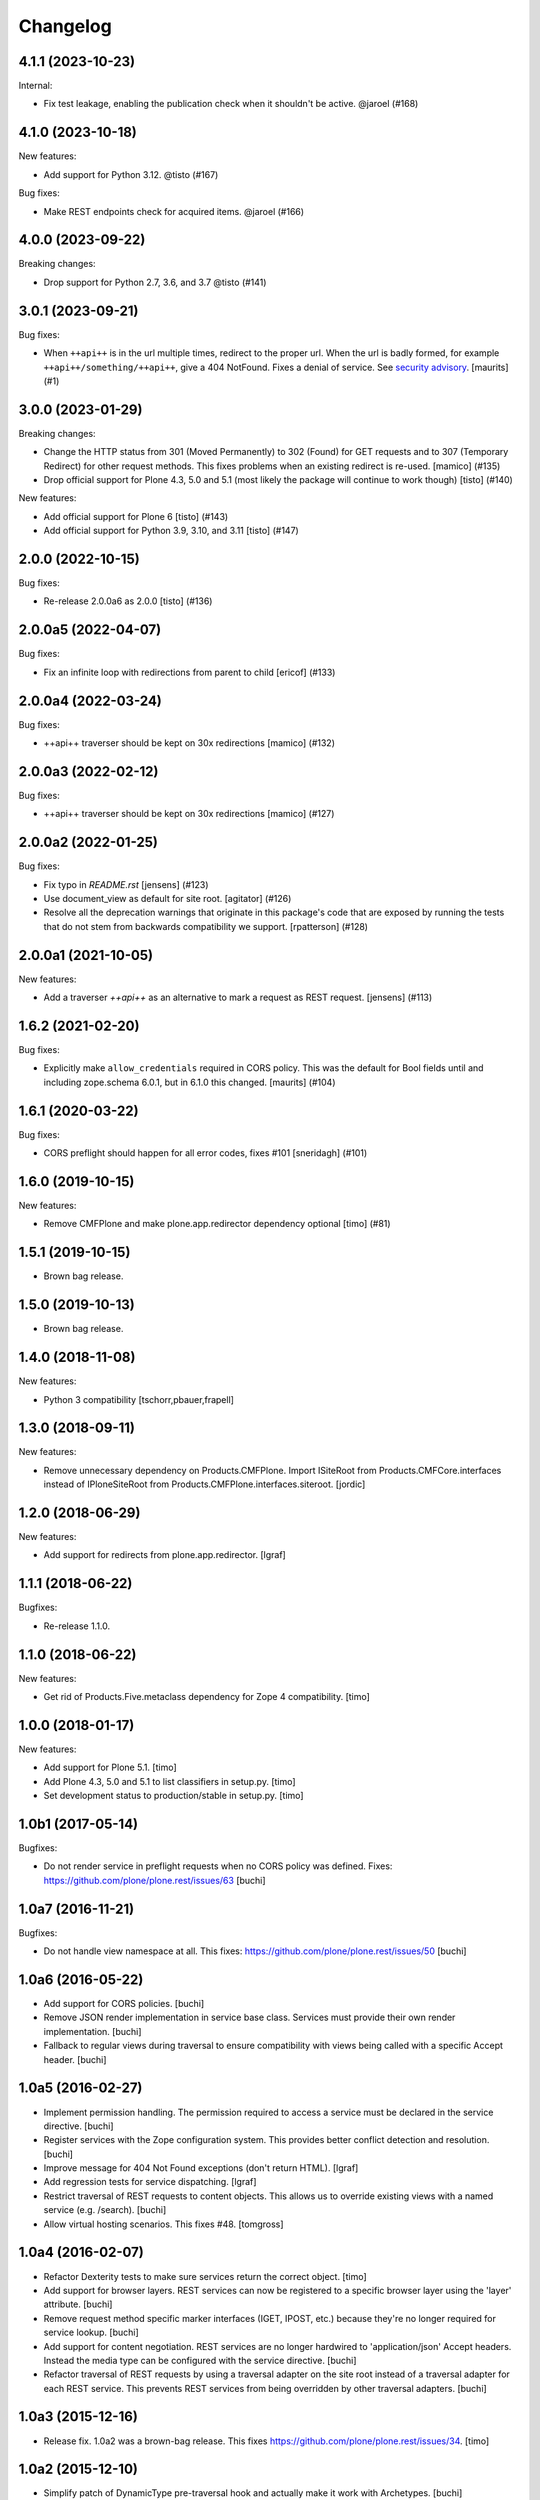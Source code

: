Changelog
=========

.. You should *NOT* be adding new change log entries to this file.
   You should create a file in the news directory instead.
   For helpful instructions, please see:
   https://github.com/plone/plone.releaser/blob/master/ADD-A-NEWS-ITEM.rst

.. towncrier release notes start

4.1.1 (2023-10-23)
------------------

Internal:


- Fix test leakage, enabling the publication check when it shouldn't be active. @jaroel (#168)


4.1.0 (2023-10-18)
------------------

New features:


- Add support for Python 3.12. @tisto (#167)


Bug fixes:


- Make REST endpoints check for acquired items. @jaroel (#166)


4.0.0 (2023-09-22)
------------------

Breaking changes:


- Drop support for Python 2.7, 3.6, and 3.7 @tisto (#141)


3.0.1 (2023-09-21)
------------------

Bug fixes:


- When ``++api++`` is in the url multiple times, redirect to the proper url.
  When the url is badly formed, for example ``++api++/something/++api++``, give a 404 NotFound.
  Fixes a denial of service.
  See `security advisory <https://github.com/plone/plone.rest/security/advisories/GHSA-h6rp-mprm-xgcq>`_.
  [maurits] (#1)


3.0.0 (2023-01-29)
------------------

Breaking changes:


- Change the HTTP status from 301 (Moved Permanently) to 302 (Found) for GET requests and to 307 (Temporary Redirect) for other request methods.
  This fixes problems when an existing redirect is re-used.
  [mamico] (#135)
- Drop official support for Plone 4.3, 5.0 and 5.1 (most likely the package will continue to work though)
  [tisto] (#140)


New features:


- Add official support for Plone 6
  [tisto] (#143)
- Add official support for Python 3.9, 3.10, and 3.11
  [tisto] (#147)


2.0.0 (2022-10-15)
------------------

Bug fixes:


- Re-release 2.0.0a6 as 2.0.0 [tisto] (#136)


2.0.0a5 (2022-04-07)
--------------------

Bug fixes:


- Fix an infinite loop with redirections from parent to child [ericof] (#133)


2.0.0a4 (2022-03-24)
--------------------

Bug fixes:


- ++api++ traverser should be kept on 30x redirections [mamico] (#132)


2.0.0a3 (2022-02-12)
--------------------

Bug fixes:


- ++api++ traverser should be kept on 30x redirections [mamico] (#127)


2.0.0a2 (2022-01-25)
--------------------

Bug fixes:


- Fix typo in `README.rst` [jensens] (#123)
- Use document_view as default for site root.
  [agitator] (#126)
- Resolve all the deprecation warnings that originate in this package's code that are
  exposed by running the tests that do not stem from backwards compatibility we support.
  [rpatterson] (#128)


2.0.0a1 (2021-10-05)
--------------------

New features:


- Add a traverser `++api++` as an alternative to mark a request as REST request. 
  [jensens] (#113)


1.6.2 (2021-02-20)
------------------

Bug fixes:


- Explicitly make ``allow_credentials`` required in CORS policy.
  This was the default for Bool fields until and including zope.schema 6.0.1, but in 6.1.0 this changed.
  [maurits] (#104)


1.6.1 (2020-03-22)
------------------

Bug fixes:


- CORS preflight should happen for all error codes, fixes #101
  [sneridagh] (#101)


1.6.0 (2019-10-15)
------------------

New features:


- Remove CMFPlone and make plone.app.redirector dependency optional [timo] (#81)


1.5.1 (2019-10-15)
------------------

- Brown bag release.


1.5.0 (2019-10-13)
------------------

- Brown bag release.


1.4.0 (2018-11-08)
------------------

New features:

- Python 3 compatibility
  [tschorr,pbauer,frapell]


1.3.0 (2018-09-11)
------------------

New features:

- Remove unnecessary dependency on Products.CMFPlone.
  Import ISiteRoot from Products.CMFCore.interfaces instead of
  IPloneSiteRoot from Products.CMFPlone.interfaces.siteroot.
  [jordic]


1.2.0 (2018-06-29)
------------------

New features:

- Add support for redirects from plone.app.redirector.
  [lgraf]


1.1.1 (2018-06-22)
------------------

Bugfixes:

- Re-release 1.1.0.


1.1.0 (2018-06-22)
------------------

New features:

- Get rid of Products.Five.metaclass dependency for Zope 4 compatibility.
  [timo]


1.0.0 (2018-01-17)
------------------

New features:

- Add support for Plone 5.1.
  [timo]

- Add Plone 4.3, 5.0 and 5.1 to list classifiers in setup.py.
  [timo]

- Set development status to production/stable in setup.py.
  [timo]


1.0b1 (2017-05-14)
------------------

Bugfixes:

- Do not render service in preflight requests when no CORS policy was defined.
  Fixes: https://github.com/plone/plone.rest/issues/63
  [buchi]


1.0a7 (2016-11-21)
------------------

Bugfixes:

- Do not handle view namespace at all. This fixes: https://github.com/plone/plone.rest/issues/50
  [buchi]


1.0a6 (2016-05-22)
------------------

- Add support for CORS policies.
  [buchi]

- Remove JSON render implementation in service base class. Services
  must provide their own render implementation.
  [buchi]

- Fallback to regular views during traversal to ensure compatibility with
  views being called with a specific Accept header.
  [buchi]


1.0a5 (2016-02-27)
------------------

- Implement permission handling. The permission required to access a service
  must be declared in the service directive.
  [buchi]

- Register services with the Zope configuration system. This provides better
  conflict detection and resolution.
  [buchi]

- Improve message for 404 Not Found exceptions (don't return HTML).
  [lgraf]

- Add regression tests for service dispatching.
  [lgraf]

- Restrict traversal of REST requests to content objects. This allows us to
  override existing views with a named service (e.g. /search).
  [buchi]

- Allow virtual hosting scenarios. This fixes #48.
  [tomgross]


1.0a4 (2016-02-07)
------------------

- Refactor Dexterity tests to make sure services return the correct object.
  [timo]

- Add support for browser layers. REST services can now be registered to a
  specific browser layer using the 'layer' attribute.
  [buchi]

- Remove request method specific marker interfaces (IGET, IPOST, etc.) because
  they're no longer required for service lookup.
  [buchi]

- Add support for content negotiation. REST services are no longer hardwired
  to 'application/json' Accept headers. Instead the media type can be
  configured with the service directive.
  [buchi]

- Refactor traversal of REST requests by using a traversal adapter on the site
  root instead of a traversal adapter for each REST service. This prevents
  REST services from being overridden by other traversal adapters.
  [buchi]


1.0a3 (2015-12-16)
------------------

- Release fix. 1.0a2 was a brown-bag release. This fixes https://github.com/plone/plone.rest/issues/34.
  [timo]


1.0a2 (2015-12-10)
------------------

- Simplify patch of DynamicType pre-traversal hook and actually make it work
  with Archetypes.
  [buchi]

- Render errors as JSON.
  [jone]

- Add support for named services which allows registering services like
  ``GET /Plone/search`` or ``GET /Plone/doc1/versions/1`` using a 'name' attribute.
  [jone, lukasgraf, buchi]

- Remove "layer" from service directive for now,
  because it is not yet implemented properly.
  [jone]


1.0a1 (2015-08-01)
------------------

- Initial release.
  [bloodbare, timo]
